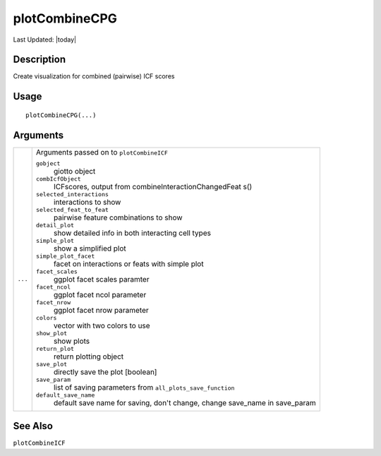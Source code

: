 plotCombineCPG
--------------

.. link-button:: https://github.com/drieslab/Giotto/tree/suite/R/spatial_interaction_visuals.R#L1919
		:type: url
		:text: View Source Code
		:classes: btn-outline-primary btn-block

Last Updated: |today|

Description
~~~~~~~~~~~

Create visualization for combined (pairwise) ICF scores

Usage
~~~~~

::

   plotCombineCPG(...)

Arguments
~~~~~~~~~

+-----------------------------------+-----------------------------------+
| ``...``                           | Arguments passed on to            |
|                                   | ``plotCombineICF``                |
|                                   |                                   |
|                                   | ``gobject``                       |
|                                   |    giotto object                  |
|                                   |                                   |
|                                   | ``combIcfObject``                 |
|                                   |    ICFscores, output from         |
|                                   |    combineInteractionChangedFeat  |
|                                   |    s()                            |
|                                   |                                   |
|                                   | ``selected_interactions``         |
|                                   |    interactions to show           |
|                                   |                                   |
|                                   | ``selected_feat_to_feat``         |
|                                   |    pairwise feature combinations  |
|                                   |    to show                        |
|                                   |                                   |
|                                   | ``detail_plot``                   |
|                                   |    show detailed info in both     |
|                                   |    interacting cell types         |
|                                   |                                   |
|                                   | ``simple_plot``                   |
|                                   |    show a simplified plot         |
|                                   |                                   |
|                                   | ``simple_plot_facet``             |
|                                   |    facet on interactions or feats |
|                                   |    with simple plot               |
|                                   |                                   |
|                                   | ``facet_scales``                  |
|                                   |    ggplot facet scales paramter   |
|                                   |                                   |
|                                   | ``facet_ncol``                    |
|                                   |    ggplot facet ncol parameter    |
|                                   |                                   |
|                                   | ``facet_nrow``                    |
|                                   |    ggplot facet nrow parameter    |
|                                   |                                   |
|                                   | ``colors``                        |
|                                   |    vector with two colors to use  |
|                                   |                                   |
|                                   | ``show_plot``                     |
|                                   |    show plots                     |
|                                   |                                   |
|                                   | ``return_plot``                   |
|                                   |    return plotting object         |
|                                   |                                   |
|                                   | ``save_plot``                     |
|                                   |    directly save the plot         |
|                                   |    [boolean]                      |
|                                   |                                   |
|                                   | ``save_param``                    |
|                                   |    list of saving parameters from |
|                                   |    ``all_plots_save_function``    |
|                                   |                                   |
|                                   | ``default_save_name``             |
|                                   |    default save name for saving,  |
|                                   |    don't change, change save_name |
|                                   |    in save_param                  |
+-----------------------------------+-----------------------------------+

See Also
~~~~~~~~

``plotCombineICF``
